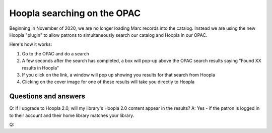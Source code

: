 Hoopla searching on the OPAC
============================

Beginning in November of 2020, we are no longer loading Marc records into the catalog.  Instead we are using the new Hoopla "plugin" to allow patrons to simultaneously search our catalog and Hoopla in our OPAC.

Here's how it works:

#. Go to the OPAC and do a search
#. A few seconds after the search has completed, a box will pop-up above the OPAC search results saying "Found XX results in Hoopla"
#. If you click on the link, a window will pop up showing you results for that search from Hoopla
#. Clicking on the cover image for one of these results will take you directly to Hoopla

Questions and answers
---------------------

Q: If I upgrade to Hoopla 2.0, will my library's Hoopla 2.0 content appear in the results?
A: Yes - if the patron is logged in to their account and their home library matches your library.

Q: 
